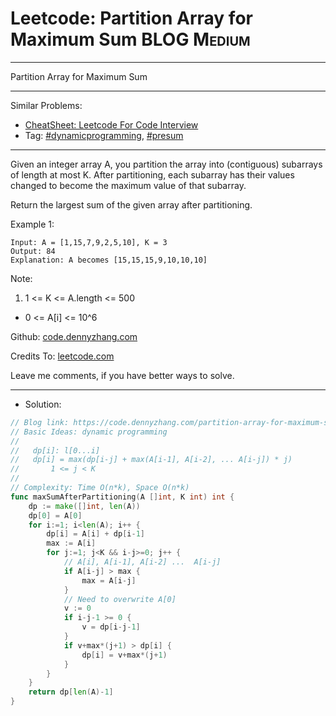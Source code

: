 * Leetcode: Partition Array for Maximum Sum                     :BLOG:Medium:
#+STARTUP: showeverything
#+OPTIONS: toc:nil \n:t ^:nil creator:nil d:nil
:PROPERTIES:
:type:     dynamicprogramming, presum
:END:
---------------------------------------------------------------------
Partition Array for Maximum Sum
---------------------------------------------------------------------
#+BEGIN_HTML
<a href="https://github.com/dennyzhang/code.dennyzhang.com/tree/master/problems/partition-array-for-maximum-sum"><img align="right" width="200" height="183" src="https://www.dennyzhang.com/wp-content/uploads/denny/watermark/github.png" /></a>
#+END_HTML
Similar Problems:
- [[https://cheatsheet.dennyzhang.com/cheatsheet-leetcode-A4][CheatSheet: Leetcode For Code Interview]]
- Tag: [[https://code.dennyzhang.com/review-dynamicprogramming][#dynamicprogramming]], [[https://code.dennyzhang.com/tag/presum][#presum]]
---------------------------------------------------------------------
Given an integer array A, you partition the array into (contiguous) subarrays of length at most K.  After partitioning, each subarray has their values changed to become the maximum value of that subarray.

Return the largest sum of the given array after partitioning.

Example 1:
#+BEGIN_EXAMPLE
Input: A = [1,15,7,9,2,5,10], K = 3
Output: 84
Explanation: A becomes [15,15,15,9,10,10,10]
#+END_EXAMPLE
 
Note:

1. 1 <= K <= A.length <= 500
- 0 <= A[i] <= 10^6

Github: [[https://github.com/dennyzhang/code.dennyzhang.com/tree/master/problems/partition-array-for-maximum-sum][code.dennyzhang.com]]

Credits To: [[https://leetcode.com/problems/partition-array-for-maximum-sum/description/][leetcode.com]]

Leave me comments, if you have better ways to solve.
---------------------------------------------------------------------
- Solution:

#+BEGIN_SRC go
// Blog link: https://code.dennyzhang.com/partition-array-for-maximum-sum
// Basic Ideas: dynamic programming
//
//   dp[i]: l[0...i]
//   dp[i] = max(dp[i-j] + max(A[i-1], A[i-2], ... A[i-j]) * j)
//       1 <= j < K
//
// Complexity: Time O(n*k), Space O(n*k)
func maxSumAfterPartitioning(A []int, K int) int {
    dp := make([]int, len(A))
    dp[0] = A[0]
    for i:=1; i<len(A); i++ {
        dp[i] = A[i] + dp[i-1]
        max := A[i]
        for j:=1; j<K && i-j>=0; j++ {
            // A[i], A[i-1], A[i-2] ...  A[i-j]
            if A[i-j] > max {
                max = A[i-j]
            }
            // Need to overwrite A[0]
            v := 0
            if i-j-1 >= 0 {
                v = dp[i-j-1]
            }
            if v+max*(j+1) > dp[i] {
                dp[i] = v+max*(j+1)
            }
        }
    }
    return dp[len(A)-1]
}
#+END_SRC

#+BEGIN_HTML
<div style="overflow: hidden;">
<div style="float: left; padding: 5px"> <a href="https://www.linkedin.com/in/dennyzhang001"><img src="https://www.dennyzhang.com/wp-content/uploads/sns/linkedin.png" alt="linkedin" /></a></div>
<div style="float: left; padding: 5px"><a href="https://github.com/dennyzhang"><img src="https://www.dennyzhang.com/wp-content/uploads/sns/github.png" alt="github" /></a></div>
<div style="float: left; padding: 5px"><a href="https://www.dennyzhang.com/slack" target="_blank" rel="nofollow"><img src="https://www.dennyzhang.com/wp-content/uploads/sns/slack.png" alt="slack"/></a></div>
</div>
#+END_HTML
